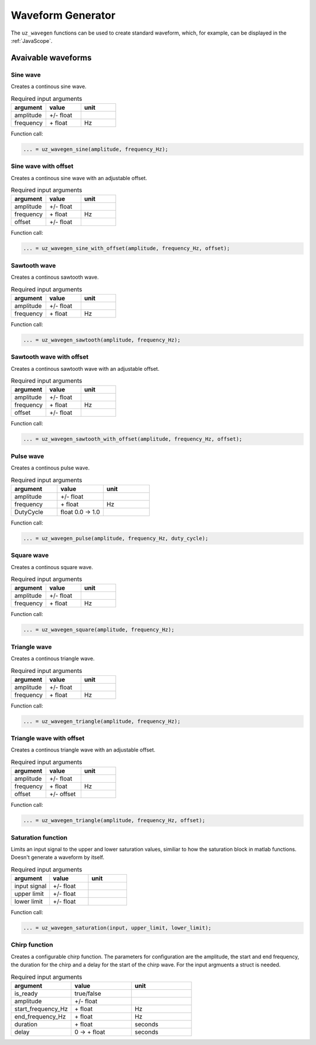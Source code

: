 .. _wave_generator:

==================
Waveform Generator
==================

The ``uz_wavegen`` functions can be used to create standard waveform, which, for example, can be displayed in the :ref:`JavaScope`.


Avaivable waveforms
*******************


Sine wave
^^^^^^^^^

.. image:: sine_wave.png
    :scale: 20
   
Creates a continous sine wave. 

.. list-table:: Required input arguments
   :widths: 25 25 25
   :header-rows: 1

   * - argument
     - value
     - unit
   * - amplitude
     - +/- float
     - 
   * - frequency
     - \+ float 
     - Hz

Function call:

.. code-block:: c

    ... = uz_wavegen_sine(amplitude, frequency_Hz);
    
Sine wave with offset
^^^^^^^^^^^^^^^^^^^^^

.. image:: sine_offset.png
    :scale: 20
   
Creates a continous sine wave with an adjustable offset. 

.. list-table:: Required input arguments
   :widths: 25 25 25
   :header-rows: 1

   * - argument
     - value
     - unit
   * - amplitude
     - +/- float
     - 
   * - frequency
     - \+ float 
     - Hz
   * - offset
     - +/- float
     -

Function call:

.. code-block:: c

    ... = uz_wavegen_sine_with_offset(amplitude, frequency_Hz, offset);   

Sawtooth wave
^^^^^^^^^^^^^

.. image:: sawtooth.png
    :scale: 20
    
Creates a continous sawtooth wave.

.. list-table:: Required input arguments
   :widths: 25 25 25
   :header-rows: 1

   * - argument
     - value
     - unit
   * - amplitude
     - +/- float
     - 
   * - frequency
     - \+ float 
     - Hz

Function call:

.. code-block:: c

    ... = uz_wavegen_sawtooth(amplitude, frequency_Hz);
    
Sawtooth wave with offset
^^^^^^^^^^^^^^^^^^^^^^^^^

.. image:: sawtooth_offset.png
    :scale: 20
    
Creates a continous sawtooth wave with an adjustable offset.

.. list-table:: Required input arguments
   :widths: 25 25 25
   :header-rows: 1

   * - argument
     - value
     - unit
   * - amplitude
     - +/- float
     - 
   * - frequency
     - \+ float 
     - Hz
   * - offset
     - +/- float
     -

Function call:

.. code-block:: c

    ... = uz_wavegen_sawtooth_with_offset(amplitude, frequency_Hz, offset);
    
Pulse wave
^^^^^^^^^^^^^

.. image:: pulse.png
    :scale: 20
    
Creates a continous pulse wave.

.. list-table:: Required input arguments
   :widths: 25 25 25
   :header-rows: 1

   * - argument
     - value
     - unit
   * - amplitude
     - +/- float
     - 
   * - frequency
     - \+ float 
     - Hz
   * - DutyCycle
     - float 0.0 -> 1.0
     -
  
Function call:

.. code-block:: c

    ... = uz_wavegen_pulse(amplitude, frequency_Hz, duty_cycle);

Square wave
^^^^^^^^^^^^^

.. image:: square.png
    :scale: 20
    
Creates a continous square wave.

.. list-table:: Required input arguments
   :widths: 25 25 25
   :header-rows: 1

   * - argument
     - value
     - unit
   * - amplitude
     - +/- float
     - 
   * - frequency
     - \+ float 
     - Hz

Function call:

.. code-block:: c

    ... = uz_wavegen_square(amplitude, frequency_Hz);

Triangle wave
^^^^^^^^^^^^^

.. image:: triangle.png
    :scale: 20
    
Creates a continous triangle wave.

.. list-table:: Required input arguments
   :widths: 25 25 25
   :header-rows: 1

   * - argument
     - value
     - unit
   * - amplitude
     - +/- float
     - 
   * - frequency
     - \+ float 
     - Hz

Function call:

.. code-block:: c

    ... = uz_wavegen_triangle(amplitude, frequency_Hz);
    
Triangle wave with offset
^^^^^^^^^^^^^^^^^^^^^^^^^

.. image:: triangle_offset.png
    :scale: 20
    
Creates a continous triangle wave with an adjustable offset.

.. list-table:: Required input arguments
   :widths: 25 25 25
   :header-rows: 1

   * - argument
     - value
     - unit
   * - amplitude
     - +/- float
     - 
   * - frequency
     - \+ float 
     - Hz
   * - offset
     - +/- offset
     - 

Function call:

.. code-block:: c

    ... = uz_wavegen_triangle(amplitude, frequency_Hz, offset);

Saturation function
^^^^^^^^^^^^^^^^^^^

.. image:: saturation.png
    :scale: 20

Limits an input signal to the upper and lower saturation values, similiar to how the saturation block in matlab functions. Doesn't generate a waveform by itself.

.. list-table:: Required input arguments
   :widths: 25 25 25
   :header-rows: 1

   * - argument
     - value
     - unit
   * - input signal
     - +/- float
     - 
   * - upper limit
     - +/- float 
     - 
   * - lower limit
     - +/- float 
     -

Function call:

.. code-block:: c

    ... = uz_wavegen_saturation(input, upper_limit, lower_limit);
    
Chirp function
^^^^^^^^^^^^^^

.. image:: chirp.png
    :scale: 10

Creates a configurable chirp function. The parameters for configuration are the amplitude, the start and end frequency, the duration for the chirp and a delay for the start of the chirp wave. For the input argmuents a struct is needed.

.. list-table:: Required input arguments
   :widths: 25 25 25
   :header-rows: 1

   * - argument
     - value
     - unit
   * - is_ready
     - true/false
     - 
   * - amplitude
     - +/- float 
     - 
   * - start_frequency_Hz
     - \+ float 
     - Hz
   * - end_frequency_Hz
     - \+ float 
     - Hz
   * - duration
     - \+ float
     - seconds
   * - delay
     - 0 -> \+ float
     - seconds
  